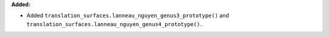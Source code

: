 **Added:**

* Added ``translation_surfaces.lanneau_nguyen_genus3_prototype()`` and ``translation_surfaces.lanneau_nguyen_genus4_prototype()``.
